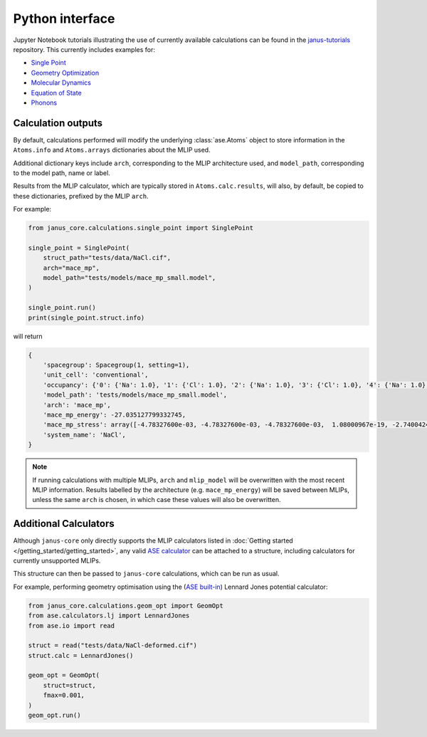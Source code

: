 ================
Python interface
================

Jupyter Notebook tutorials illustrating the use of currently available calculations can be found in the `janus-tutorials <https://github.com/stfc/janus-tutorials>`_ repository. This currently includes examples for:

- `Single Point <https://colab.research.google.com/github/stfc/janus-tutorials/blob/main/single_point.ipynb>`_
- `Geometry Optimization <https://colab.research.google.com/github/stfc/janus-tutorials/blob/main/geom_opt.ipynb>`_
- `Molecular Dynamics <https://colab.research.google.com/github/stfc/janus-tutorials/blob/main/md.ipynb>`_
- `Equation of State <https://colab.research.google.com/github/stfc/janus-tutorials/blob/main/eos.ipynb>`_
- `Phonons <https://colab.research.google.com/github/stfc/janus-tutorials/blob/main/phonons.ipynb>`_


Calculation outputs
===================

By default, calculations performed will modify the underlying :class:`ase.Atoms` object
to store information in the ``Atoms.info`` and ``Atoms.arrays`` dictionaries about the MLIP used.

Additional dictionary keys include ``arch``, corresponding to the MLIP architecture used,
and ``model_path``, corresponding to the model path, name or label.

Results from the MLIP calculator, which are typically stored in ``Atoms.calc.results``, will also,
by default, be copied to these dictionaries, prefixed by the MLIP ``arch``.

For example:

.. code-block:: python

    from janus_core.calculations.single_point import SinglePoint

    single_point = SinglePoint(
        struct_path="tests/data/NaCl.cif",
        arch="mace_mp",
        model_path="tests/models/mace_mp_small.model",
    )

    single_point.run()
    print(single_point.struct.info)

will return

.. code-block:: python

    {
        'spacegroup': Spacegroup(1, setting=1),
        'unit_cell': 'conventional',
        'occupancy': {'0': {'Na': 1.0}, '1': {'Cl': 1.0}, '2': {'Na': 1.0}, '3': {'Cl': 1.0}, '4': {'Na': 1.0}, '5': {'Cl': 1.0}, '6': {'Na': 1.0}, '7': {'Cl': 1.0}},
        'model_path': 'tests/models/mace_mp_small.model',
        'arch': 'mace_mp',
        'mace_mp_energy': -27.035127799332745,
        'mace_mp_stress': array([-4.78327600e-03, -4.78327600e-03, -4.78327600e-03,  1.08000967e-19, -2.74004242e-19, -2.04504710e-19]),
        'system_name': 'NaCl',
    }

.. note::
    If running calculations with multiple MLIPs, ``arch`` and ``mlip_model`` will be overwritten with the most recent MLIP information.
    Results labelled by the architecture (e.g. ``mace_mp_energy``) will be saved between MLIPs,
    unless the same ``arch`` is chosen, in which case these values will also be overwritten.


Additional Calculators
======================

Although ``janus-core`` only directly supports the MLIP calculators listed in :doc:`Getting started </getting_started/getting_started>`,
any valid `ASE calculator <https://wiki.fysik.dtu.dk/ase/ase/calculators/calculators.html>`_
can be attached to a structure, including calculators for currently unsupported MLIPs.

This structure can then be passed to ``janus-core`` calculations, which can be run as usual.

For example, performing geometry optimisation using the (`ASE built-in <https://wiki.fysik.dtu.dk/ase/ase/calculators/others.html#lennard-jones>`_) Lennard Jones potential calculator:

.. code-block:: python

    from janus_core.calculations.geom_opt import GeomOpt
    from ase.calculators.lj import LennardJones
    from ase.io import read

    struct = read("tests/data/NaCl-deformed.cif")
    struct.calc = LennardJones()

    geom_opt = GeomOpt(
        struct=struct,
        fmax=0.001,
    )
    geom_opt.run()
